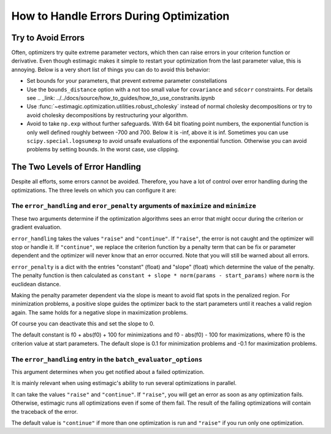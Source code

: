 .. _optimization_error_handling:

========================================
How to Handle Errors During Optimization
========================================


Try to Avoid Errors
===================

Often, optimizers try quite extreme parameter vectors, which then can raise errors in
your criterion function or derivative. Even though estimagic makes it simple to restart
your optimization from the last parameter value, this is annoying. Below is a very short
list of things you can do to avoid this behavior:

- Set bounds for your parameters, that prevent extreme parameter constellations
- Use the ``bounds_distance`` option with a not too small value for ``covariance`` and
  ``sdcorr`` constraints. For details see
  .. _link: ../../docs/source/how_to_guides/how_to_use_constranits.ipynb
- Use :func:`~estimagic.optimization.utilities.robust_cholesky` instead of normal
  cholesky decompositions or try to avoid cholesky decompositions by restructuring
  your algorithm.
- Avoid to take ``np.exp`` without further safeguards. With 64 bit floating point
  numbers, the exponential function is only well defined roughly between -700 and 700.
  Below it is -inf, above it is inf. Sometimes you can use ``scipy.special.logsumexp``
  to avoid unsafe evaluations of the exponential function. Otherwise you can avoid
  problems by setting bounds. In the worst case, use clipping.


The Two Levels of Error Handling
================================

Despite all efforts, some errors cannot be avoided. Therefore, you have a lot of control
over error handling during the optimizations. The three levels on which you can
configure it are:

The ``error_handling`` and ``eror_penalty`` arguments of ``maximize`` and ``minimize``
--------------------------------------------------------------------------------------

These two arguments determine if the optimization algorithms sees an
error that might occur during the criterion or gradient evaluation.

``error_handling`` takes the values ``"raise"`` and ``"continue"``. If ``"raise"``,
the error is not caught and the optimizer will stop or handle it. If ``"continue"``,
we replace the criterion function by a penalty term that can be fix or parameter
dependent and the optimizer will never know that an error occurred. Note that you will
still be warned about all errors.

``error_penalty`` is a dict with the entries "constant" (float) and "slope" (float)
which determine the value of the penalty. The penalty function is then calculated as
``constant + slope * norm(params - start_params)`` where ``norm`` is the euclidean
distance.

Making the penalty parameter dependent via the slope is meant to avoid flat spots in the
penalized region. For minimization problems, a positive slope guides the optimizer back
to the start parameters until it reaches a valid region again. The same holds for a
negative slope in maximization problems.

Of course you can deactivate this and set the slope to 0.

The default constant is f0 + abs(f0) + 100 for minimizations and f0 - abs(f0) - 100 for
maximizations, where f0 is the criterion value at start parameters.
The default slope is 0.1 for minimization problems and -0.1 for maximization problems.


The ``error_handling`` entry in the ``batch_evaluator_options``
---------------------------------------------------------------

This argument determines when you get notified about a failed optimization.

It is mainly relevant when using estimagic's ability to run several optimizations in
parallel.

It can take the values ``"raise"`` and ``"continue"``. If ``"raise"``, you will get an
error as soon as any optimization fails. Otherwise, estimagic runs all optimizations
even if some of them fail. The result of the failing optimizations will contain the
traceback of the error.

The default value is ``"continue"`` if more than one optimization is run and ``"raise"``
if you run only one optimization.

